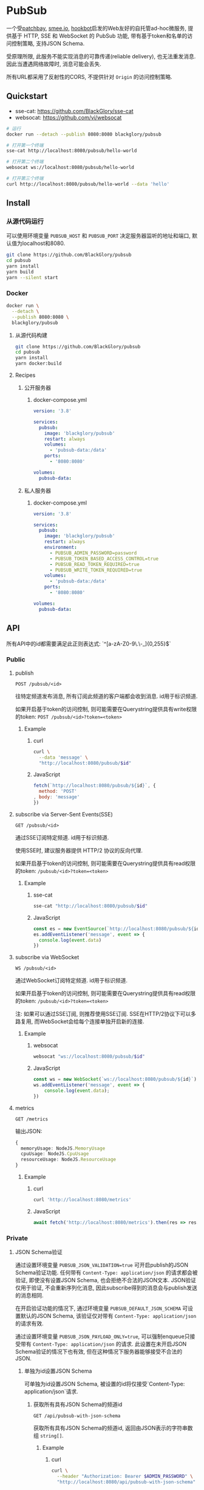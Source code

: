 * PubSub
一个受[[https://patchbay.pub/][patchbay]], [[https://smee.io/][smee.io]], [[https://github.com/sensiblecodeio/hookbot][hookbot]]启发的Web友好的自托管ad-hoc微服务,
提供基于 HTTP, SSE 和 WebSocket 的 PubSub 功能,
带有基于token和名单的访问控制策略,
支持JSON Schema.

受原理所限, 此服务不能实现消息的可靠传递(reliable delivery), 也无法重发消息.
因此当遭遇网络故障时, 消息可能会丢失.

所有URL都采用了反射性的CORS, 不提供针对 =Origin= 的访问控制策略.

** Quickstart
- sse-cat: https://github.com/BlackGlory/sse-cat
- websocat: https://github.com/vi/websocat

#+BEGIN_SRC sh
# 运行
docker run --detach --publish 8080:8080 blackglory/pubsub

# 打开第一个终端
sse-cat http://localhost:8080/pubsub/hello-world

# 打开第二个终端
websocat ws://localhost:8080/pubsub/hello-world

# 打开第三个终端
curl http://localhost:8080/pubsub/hello-world --data 'hello'
#+END_SRC

** Install
*** 从源代码运行
可以使用环境变量 =PUBSUB_HOST= 和 =PUBSUB_PORT= 决定服务器监听的地址和端口, 默认值为localhost和8080.

#+BEGIN_SRC sh
git clone https://github.com/BlackGlory/pubsub
cd pubsub
yarn install
yarn build
yarn --silent start
#+END_SRC

*** Docker

#+BEGIN_SRC sh
docker run \
  --detach \
  --publish 8080:8080 \
  blackglory/pubsub
#+END_SRC

**** 从源代码构建
#+BEGIN_SRC sh
git clone https://github.com/BlackGlory/pubsub
cd pubsub
yarn install
yarn docker:build
#+END_SRC

**** Recipes
***** 公开服务器
****** docker-compose.yml
#+BEGIN_SRC yaml
version: '3.8'

services:
  pubsub:
    image: 'blackglory/pubsub'
    restart: always
    volumes:
      - 'pubsub-data:/data'
    ports:
      - '8080:8080'

volumes:
  pubsub-data:
#+END_SRC

***** 私人服务器
****** docker-compose.yml
#+BEGIN_SRC yaml
version: '3.8'

services:
  pubsub:
    image: 'blackglory/pubsub'
    restart: always
    environment:
      - PUBSUB_ADMIN_PASSWORD=password
      - PUBSUB_TOKEN_BASED_ACCESS_CONTROL=true
      - PUBSUB_READ_TOKEN_REQUIRED=true
      - PUBSUB_WRITE_TOKEN_REQUIRED=true
    volumes:
      - 'pubsub-data:/data'
    ports:
      - '8080:8080'

volumes:
  pubsub-data:
#+END_SRC

** API
所有API中的id都需要满足此正则表达式: `^[a-zA-Z0-9\.\-_]{0,255}$`

*** Public
**** publish
=POST /pubsub/<id>=

往特定频道发布消息, 所有订阅此频道的客户端都会收到消息.
id用于标识频道.

如果开启基于token的访问控制, 则可能需要在Querystring提供具有write权限的token:
=POST /pubsub/<id>?token=<token>=

***** Example
****** curl
#+BEGIN_SRC sh
curl \
  --data 'message' \
  "http://localhost:8080/pubsub/$id"
#+END_SRC

****** JavaScript
#+BEGIN_SRC js
fetch(`http://localhost:8080/pubsub/${id}`, {
  method: 'POST'
, body: 'message'
})
#+END_SRC

**** subscribe via Server-Sent Events(SSE)
=GET /pubsub/<id>=

通过SSE订阅特定频道.
id用于标识频道.

使用SSE时, 建议服务器提供 HTTP/2 协议的反向代理.

如果开启基于token的访问控制, 则可能需要在Querystring提供具有read权限的token:
=/pubsub/<id>?token=<token>=

***** Example
****** sse-cat
#+BEGIN_SRC sh
sse-cat "http://localhost:8080/pubsub/$id"
#+END_SRC

****** JavaScript
#+BEGIN_SRC js
const es = new EventSource(`http://localhost:8080/pubsub/${id}`)
es.addEventListener('message', event => {
  console.log(event.data)
})
#+END_SRC

**** subscribe via WebSocket
=WS /pubsub/<id>=

通过WebSocket订阅特定频道.
id用于标识频道.

如果开启基于token的访问控制, 则可能需要在Querystring提供具有read权限的token:
=/pubsub/<id>?token=<token>=

注: 如果可以通过SSE订阅, 则推荐使用SSE订阅.
SSE在HTTP/2协议下可以多路复用, 而WebSocket会给每个连接单独开启新的连接.

***** Example
****** websocat
#+BEGIN_SRC sh
websocat "ws://localhost:8080/pubsub/$id"
#+END_SRC

****** JavaScript
#+BEGIN_SRC js
const ws = new WebSocket(`ws://localhost:8080/pubsub/${id}`)
ws.addEventListener('message', event => {
    console.log(event.data);
})
#+END_SRC

**** metrics
=GET /metrics=

输出JSON:
#+BEGIN_SRC ts
{
  memoryUsage: NodeJS.MemoryUsage
  cpuUsage: NodeJS.CpuUsage
  resourceUsage: NodeJS.ResourceUsage
}
#+END_SRC

***** Example
****** curl
#+BEGIN_SRC sh
curl 'http://localhost:8080/metrics'
#+END_SRC

****** JavaScript
#+BEGIN_SRC js
await fetch('http://localhost:8080/metrics').then(res => res.json())
#+END_SRC

*** Private
**** JSON Schema验证
通过设置环境变量 =PUBSUB_JSON_VALIDATION=true= 可开启publish的JSON Schema验证功能.
任何带有 =Content-Type: application/json= 的请求都会被验证,
即使没有设置JSON Schema, 也会拒绝不合法的JSON文本.
JSON验证仅用于验证, 不会重新序列化消息, 因此subscribe得到的消息会与publish发送的消息相同.

在开启验证功能的情况下, 通过环境变量 =PUBSUB_DEFAULT_JSON_SCHEMA= 可设置默认的JSON Schema,
该验证仅对带有 =Content-Type: application/json= 的请求有效.

通过设置环境变量 =PUBSUB_JSON_PAYLOAD_ONLY=true=,
可以强制enqueue只接受带有 =Content-Type: application/json= 的请求.
此设置在未开启JSON Schema验证的情况下也有效, 但在这种情况下服务器能够接受不合法的JSON.

***** 单独为id设置JSON Schema
可单独为id设置JSON Schema, 被设置的id将仅接受`Content-Type: application/json`请求.

****** 获取所有具有JSON Schema的频道id
=GET /api/pubsub-with-json-schema=

获取所有具有JSON Schema的频道id, 返回由JSON表示的字符串数组 =string[]=.

******* Example
******** curl
#+BEGIN_SRC sh
curl \
  --header "Authorization: Bearer $ADMIN_PASSWORD" \
  "http://localhost:8080/api/pubsub-with-json-schema"
#+END_SRC

******** fetch
#+BEGIN_SRC js
await fetch('http://localhost:8080/api/pubsub-with-json-schema', {
  headers: {
    'Authorization': `Bearer ${adminPassword}`
  }
}).then(res => res.json())
#+END_SRC

****** 获取JSON Schema
=GET /api/pubsub/<id>/json-schema=

******* Example
******** curl
#+BEGIN_SRC sh
curl \
  --header "Authorization: Bearer $ADMIN_PASSWORD" \
  "http://localhost:8080/api/pubsub/$id/json-schema"
#+END_SRC

******** fetch
#+BEGIN_SRC js
await fetch(`http://localhost:8080/api/pubsub/${id}/json-schema`, {
  headers: {
    'Authorization': `Bearer ${adminPassword}`
  }
}).then(res => res.json())
#+END_SRC

****** 设置JSON Schema
=PUT /api/pubsub/<id>/json-schema=

******* Example
******** curl
#+BEGIN_SRC sh
curl \
  --request PUT \
  --header "Authorization: Bearer $ADMIN_PASSWORD" \
  --header "Content-Type: application/json" \
  --data "$JSON_SCHEMA" \
  "http://localhost:8080/api/pubsub/$id/jsonschema"
#+END_SRC

******** fetch
#+BEGIN_SRC js
await fetch(`http://localhost:8080/api/pubsub/${id}/json-schema`, {
  method: 'PUT'
, headers: {
    'Authorization': `Bearer ${adminPassword}`
    'Content-Type': 'application/json'
  }
, body: JSON.stringify(jsonSchema)
})
#+END_SRC

****** 移除JSON Schema
=DELETE /api/pubsub/<id>/json-schema=

******* Example
******** curl
#+BEGIN_SRC sh
curl \
  --request DELETE \
  --header "Authorization: Bearer $ADMIN_PASSWORD" \
  "http://localhost:8080/api/pubsub/$id/json-schema"
#+END_SRC

******** fetch
#+BEGIN_SRC js
await fetch(`http://localhost:8080/api/pubsub/${id}/json-schema`, {
  method: 'DELETE'
, headers: {
    'Authorization': `Bearer ${adminPassword}`
  }
})
#+END_SRC

**** 访问控制
PubSub提供两种访问控制策略, 可以一并使用.

所有访问控制API都使用基于口令的Bearer Token Authentication.
口令需通过环境变量 =PUBSUB_ADMIN_PASSWORD= 进行设置.

访问控制规则是通过[[https://www.sqlite.org/wal.html][WAL模式]]的SQLite3持久化的, 开启访问控制后,
服务器的吞吐量和响应速度会受到硬盘性能的影响.

已经打开的连接不会受到新的访问控制规则的影响.

***** 基于名单的访问控制
通过设置环境变量 =PUBSUB_LIST_BASED_ACCESS_CONTROL= 开启基于名单的访问控制:
- =whitelist=
  启用基于频道白名单的访问控制, 只有在名单内的频道允许被访问.
- =blacklist=
  启用基于频道黑名单的访问控制, 只有在名单外的频道允许被访问.

****** 黑名单
******* 获取黑名单
=GET /api/blacklist=

获取位于黑名单中的所有频道id, 返回JSON表示的字符串数组 =string[]=.

******** Example
********* curl
#+BEGIN_SRC sh
curl \
  --header "Authorization: Bearer $ADMIN_PASSWORD" \
  "http://localhost:8080/api/blacklist"
#+END_SRC

********* fetch
#+BEGIN_SRC js
await fetch('http://localhost:8080/api/blacklist', {
  headers: {
    'Authorization': `Bearer ${adminPassword}`
  }
}).then(res => res.json())
#+END_SRC

******* 添加黑名单
=PUT /api/blacklist/<id>=

将特定频道加入黑名单.

******** Example
********* curl
#+BEGIN_SRC sh
curl \
  --request PUT \
  --header "Authorization: Bearer $ADMIN_PASSWORD" \
  "http://localhost:8080/api/blacklist/$id"
#+END_SRC

********* fetch
#+BEGIN_SRC js
await fetch(`http://localhost:8080/api/blacklist/${id}`, {
  method: 'PUT'
, headers: {
    'Authorization': `Bearer ${adminPassword}`
  }
})
#+END_SRC

******* 移除黑名单
=DELETE /api/blacklist/<id>=

将特定频道从黑名单中移除.

******** Example
********* curl
#+BEGIN_SRC sh
curl \
  --request DELETE \
  --header "Authorization: Bearer $ADMIN_PASSWORD" \
  "http://localhost:8080/api/blacklist/$id"
#+END_SRC

********* fetch
#+BEGIN_SRC js
await fetch(`http://localhost:8080/api/blacklist/${id}`, {
  method: 'DELETE'
, headers: {
    'Authorization': `Bearer ${adminPassword}`
  }
})
#+END_SRC

****** 白名单
******* 获取白名单
=GET /api/whitelist=

获取位于黑名单中的所有频道id, 返回JSON表示的字符串数组`string[]`.

******* Example
******** curl
#+BEGIN_SRC sh
curl \
  --header "Authorization: Bearer $ADMIM_PASSWORD" \
  "http://localhost:8080/api/whitelist"
#+END_SRC

******** fetch
#+BEGIN_SRC js
await fetch('http://localhost:8080/api/whitelist', {
  headers: {
    'Authorization': `Bearer ${adminPassword}`
  }
}).then(res => res.json())
#+END_SRC

******* 添加白名单
=PUT /api/whitelist/<id>=

将特定频道加入白名单.

******** Example
********* curl
#+BEGIN_SRC sh
curl \
  --request PUT \
  --header "Authorization: Bearer $ADMIN_PASSWORD" \
  "http://localhost:8080/api/whitelist/$id"
#+END_SRC

********* fetch
#+BEGIN_SRC js
await fetch(`http://localhost:8080/api/whitelist/${id}`, {
  method: 'PUT'
, headers: {
    'Authorization': `Bearer ${adminPassword}`
  }
})
#+END_SRC

******* 移除白名单
=DELETE /api/whitelist/<id>=

将特定频道从白名单中移除.

******** Example
********* curl
#+BEGIN_SRC sh
curl \
  --request DELETE \
  --header "Authorization: Bearer $ADMIN_PASSWORD" \
  "http://localhost:8080/api/whitelist/$id"
#+END_SRC

********* fetch
#+BEGIN_SRC js
await fetch(`http://localhost:8080/api/whitelist/${id}`, {
  method: 'DELETE'
, headers: {
    'Authorization': `Bearer ${adminPassword}`
  }
})
#+END_SRC

***** 基于token的访问控制
对token的要求: =^[a-zA-Z0-9\.\-_]{1,256}$=

通过设置环境变量 =PUBSUB_TOKEN_BASED_ACCESS_CONTROL=true= 开启基于token的访问控制.

基于token的访问控制将根据消息队列的token access policy决定其访问规则.
可通过环境变量 =PUBSUB_WRITE_TOKEN_REQUIRED=, =PUBSUB_READ_TOKEN_REQUIRED= 设置相关默认值,
未设置情况下为 =false=.

一个消息队列可以有多个token, 每个token可以单独设置write和read权限, 不同消息队列的token不共用.

基于token的访问控制作出以下假设
- token的传输过程是安全的
- token难以被猜测
- token的意外泄露可以被迅速处理

****** 获取所有具有token策略的频道id
=GET /api/pubsub-with-token-policies=

获取所有具有token策略的频道id, 返回由JSON表示的字符串数组 =string[]=.

******* Example
******** curl
#+BEGIN_SRC sh
curl \
  --header "Authorization: Bearer $ADMIN_PASSWORD" \
  "http://localhost:8080/api/pubsub-with-token-policies"
#+END_SRC

******** fetch
#+BEGIN_SRC js
await fetch('http://localhost:8080/api/pubsub-with-token-policies')
#+END_SRC

****** 获取特定频道的token策略
=GET /api/pubsub/<id>/token-policies=

返回JSON:
#+BEGIN_SRC ts
{
  writeTokenRequired: boolean | null
  readTokenRequired: boolean | null
}
#+END_SRC
=null= 代表沿用相关默认值.

******* Example
******** curl
#+BEGIN_SRC sh
curl \
  --header "Authorization: Bearer $ADMIN_PASSWORD" \
  "http://localhost:8080/api/pubsub/$id/token-policies"
#+END_SRC

******** fetch
#+BEGIN_SRC js
await fethc(`http://localhost:8080/api/pubsub/${id}/token-policies`, {
  headers: {
    'Authorization': `Bearer ${adminPassword}`
  }
}).then(res => res.json())
#+END_SRC

****** 设置token策略
=PUT /api/pubsub/<id>/token-policies/write-token-required=
=PUT /api/pubsub/<id>/token-policies/read-token-required=

Payload必须是一个布尔值.

******* Example
******** curl
#+BEGIN_SRC sh
curl \
  --request PUT \
  --header "Authorization: Bearer $ADMIN_PASSWORD" \
  --header "Content-Type: application/json" \
  --data "$WRITE_TOKEN_REQUIRED" \
  "http://localhost:8080/api/pubsub/$id/token-policies/write-token-required"
#+END_SRC

******** fetch
#+BEGIN_SRC js
await fetch(`http://localhost:8080/api/pubsub/${id}/token-policies/write-token-required`, {
  method: 'PUT'
, headers: {
    'Authorization': `Bearer ${adminPassword}`
  , 'Content-Type': 'application/json'
  }
, body: JSON.stringify(writeTokenRequired)
})
#+END_SRC

****** 移除token策略
=DELETE /api/pubsub/<id>/token-policies/write-token-required=
=DELETE /api/pubsub/<id>/token-policies/read-token-required=

******* Example
******** curl
#+BEGIN_SRC sh
curl \
  --request DELETE \
  --header "Authorization: Bearer $ADMIN_PASSWORD" \
  "http://localhost:8080/api/pubsub/$id/token-policies/write-token-required"
#+END_SRC

******** fetch
#+BEGIN_SRC js
await fetch(`http://localhost:8080/api/pubsub/${id}/token-policies/write-token-required`, {
  method: 'DELETE'
, headers: {
    'Authorization': `Bearer ${adminPassword}`
  }
})
#+END_SRC

****** 获取所有具有token的频道id
=GET /api/pubsub-with-tokens=

获取所有具有token的频道id, 返回由JSON表示的字符串数组 =string[]=.

******* Example
******** curl
#+BEGIN_SRC sh
curl \
  --header "Authorization: Bearer $ADMIN_PASSWORD" \
  "http://localhost:8080/api/pubsub-with-tokens"
#+END_SRC

******** fetch
#+BEGIN_SRC js
await fetch(`http://localhost:8080/api/pubsub-with-tokens`, {
  headers: {
    'Authorization': `Bearer ${adminPassword}`
  }
}).then(res => res.json())
#+END_SRC

****** 获取特定频道的所有token信息
=GET /api/pubsub/<id>/tokens=

获取特定频道的所有token信息, 返回JSON表示的token信息数组
=Array<{ token: string, wirte: boolean, read: boolean }>=.

******* Example
******** curl
#+BEGIN_SRC sh
curl \
  --header "Authorization: Bearer $ADMIN_PASSWORD" \
  "http://localhost:8080/api/pubsub/$id/tokens"
#+END_SRC

******** fetch
#+BEGIN_SRC js
await fetch(`http://localhost:8080/api/pubsub/${id}/tokens`, {
  headers: {
    'Authorization': `Bearer ${adminPassword}`
  }
}).then(res => res.json())
#+END_SRC

****** 为特定频道的token设置write权限
=PUT /api/pubsub/<id>/tokens/<token>/write=

添加/更新token, 为token设置write权限.

******* Example
******** curl
#+BEGIN_SRC sh
curl \
  --request PUT \
  --header "Authorization: Bearer $ADMIN_PASSWORD" \
  "http://localhost:8080/api/pubsub/$id/tokens/$token/write"
#+END_SRC

******** fetch
#+BEGIN_SRC js
await fetch(`http://localhost:8080/api/pubsub/${id}/tokens/${token}/write`, {
  method: 'PUT'
, headers: {
    'Authorization': `Bearer ${adminPassword}`
  }
})
#+END_SRC

****** 取消特定频道的token的write权限
=DELETE /api/pubsub/<id>/tokens/<token>/write=

取消token的write权限.

******* Example
******** curl
#+BEGIN_SRC sh
curl \
  --request DELETE \
  --header "Authorization: Bearer $ADMIN_PASSWORD" \
  "http://localhost:8080/api/pubsub/$id/tokens/$token/write"
#+END_SRC

******** fetch
#+BEGIN_SRC js
await fetch(`http://localhost:8080/api/pubsub/${id}/tokens/${token}/write`, {
  method: 'DELETE'
, headers: {
    'Authorization': `Bearer ${adminPassword}`
  }
})
#+END_SRC

****** 为特定频道的token设置read权限
=PUT /api/pubsub/<id>/tokens/<token>/read=

添加/更新token, 为token设置read权限.

******* Example
******** curl
#+BEGIN_SRC sh
curl \
  --request PUT \
  --header "Authorization: Bearer $ADMIN_PASSWORD" \
  "http://localhost:8080/api/pubsub/$id/tokens/$token/read"
#+END_SRC

******** fetch
#+BEGIN_SRC js
await fetch(`http://localhost:8080/api/pubsub/${id}/tokens/${token}/read`, {
  method: 'PUT'
, headers: {
    'Authorization': `Bearer ${adminPassword}`
  }
})
#+END_SRC

****** 取消特定频道的token的read权限
=DELETE /api/pubsub/<id>/tokens/<token>/read=

取消token的read权限.

******* Example
******** curl
#+BEGIN_SRC sh
curl \
  --request DELETE \
  --header "Authorization: Bearer $ADMIN_PASSWORD" \
  "http://localhost:8080/api/pubsub/$id/tokens/$token/read"
#+END_SRC

******** fetch
#+BEGIN_SRC js
await fetch(`http://localhost:8080/api/pubsub/${id}/tokens/${token}/read`, {
  method: 'DELETE'
, headers: {
    'Authorization': `Bearer ${adminPassword}`
  }
})
#+END_SRC

** HTTP/2
PubSub支持HTTP/2, 以多路复用反向代理时的连接, 可通过设置环境变量 =PUBSUB_HTTP2=true= 开启.

此HTTP/2支持不提供从HTTP/1.1自动升级的功能, 亦不提供HTTPS.
因此, 在本地curl里进行测试时, 需要开启 =--http2-prior-knowledge= 选项.

** 限制Payload大小
设置环境变量 =PUBSUB_PAYLOAD_LIMIT= 可限制服务接受的单个请求的Payload字节数, 默认值为1048576(1MB).

设置环境变量 =PUBSUB_PUBLISH_PAYLOAD_LIMIT= 可限制publish接受的单个请求Payload字节数,
默认值继承自 =PUBSUB_PAYLOAD_LIMIT=.

** Webhook
PubSub的publish端点可用于Webhook,
但它不会转发请求头, IP地址等信息, 因此无法用于需要这些信息的场景.

在此项目的早期阶段, 曾设计过一个 =/pubsub/<id>/webhook= 端点,
该端点会生成包含必要信息的新JSON.
但随即便发现它无法与基于JSON Schema的JSON验证进行整合, 也无法防止伪造消息.
解决这些问题需要单独为Webhook创建新的数据库表和API接口,
这为PubSub添加了过多的职责, 严重增加了项目的复杂性, 因此该设计被放弃.

建议的解决方案是为Webhook单独创建HTTP服务器, 生成包含所需信息的请求, 将其发送给PubSub.
在这种情况下, 可以通过添加具有publish权限的token的方式, 防止伪造请求.
